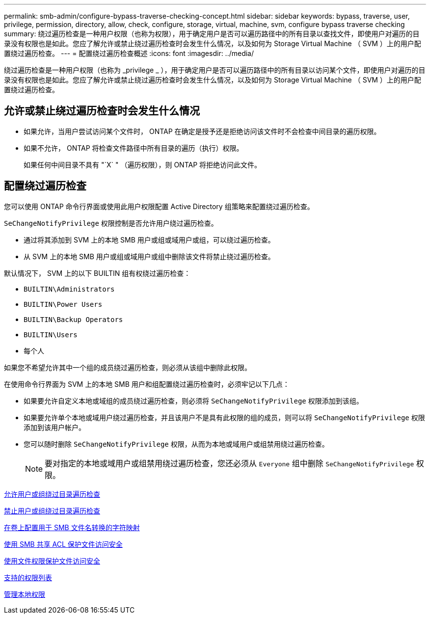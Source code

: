 ---
permalink: smb-admin/configure-bypass-traverse-checking-concept.html 
sidebar: sidebar 
keywords: bypass, traverse, user, privilege, permission, directory, allow, check, configure, storage, virtual, machine, svm, configure bypass traverse checking 
summary: 绕过遍历检查是一种用户权限（也称为权限），用于确定用户是否可以遍历路径中的所有目录以查找文件，即使用户对遍历的目录没有权限也是如此。您应了解允许或禁止绕过遍历检查时会发生什么情况，以及如何为 Storage Virtual Machine （ SVM ）上的用户配置绕过遍历检查。 
---
= 配置绕过遍历检查概述
:icons: font
:imagesdir: ../media/


[role="lead"]
绕过遍历检查是一种用户权限（也称为 _privilege _ ），用于确定用户是否可以遍历路径中的所有目录以访问某个文件，即使用户对遍历的目录没有权限也是如此。您应了解允许或禁止绕过遍历检查时会发生什么情况，以及如何为 Storage Virtual Machine （ SVM ）上的用户配置绕过遍历检查。



== 允许或禁止绕过遍历检查时会发生什么情况

* 如果允许，当用户尝试访问某个文件时， ONTAP 在确定是授予还是拒绝访问该文件时不会检查中间目录的遍历权限。
* 如果不允许， ONTAP 将检查文件路径中所有目录的遍历（执行）权限。
+
如果任何中间目录不具有 "`X` " （遍历权限），则 ONTAP 将拒绝访问此文件。





== 配置绕过遍历检查

您可以使用 ONTAP 命令行界面或使用此用户权限配置 Active Directory 组策略来配置绕过遍历检查。

`SeChangeNotifyPrivilege` 权限控制是否允许用户绕过遍历检查。

* 通过将其添加到 SVM 上的本地 SMB 用户或组或域用户或组，可以绕过遍历检查。
* 从 SVM 上的本地 SMB 用户或组或域用户或组中删除该文件将禁止绕过遍历检查。


默认情况下， SVM 上的以下 BUILTIN 组有权绕过遍历检查：

* `BUILTIN\Administrators`
* `BUILTIN\Power Users`
* `BUILTIN\Backup Operators`
* `BUILTIN\Users`
* `每个人`


如果您不希望允许其中一个组的成员绕过遍历检查，则必须从该组中删除此权限。

在使用命令行界面为 SVM 上的本地 SMB 用户和组配置绕过遍历检查时，必须牢记以下几点：

* 如果要允许自定义本地或域组的成员绕过遍历检查，则必须将 `SeChangeNotifyPrivilege` 权限添加到该组。
* 如果要允许单个本地或域用户绕过遍历检查，并且该用户不是具有此权限的组的成员，则可以将 `SeChangeNotifyPrivilege` 权限添加到该用户帐户。
* 您可以随时删除 `SeChangeNotifyPrivilege` 权限，从而为本地或域用户或组禁用绕过遍历检查。
+
[NOTE]
====
要对指定的本地或域用户或组禁用绕过遍历检查，您还必须从 `Everyone` 组中删除 `SeChangeNotifyPrivilege` 权限。

====


xref:allow-users-groups-bypass-directory-traverse-task.adoc[允许用户或组绕过目录遍历检查]

xref:disallow-users-groups-bypass-directory-traverse-task.adoc[禁止用户或组绕过目录遍历检查]

xref:configure-character-mappings-file-name-translation-task.adoc[在卷上配置用于 SMB 文件名转换的字符映射]

xref:secure-file-access-share-acls-concept.adoc[使用 SMB 共享 ACL 保护文件访问安全]

xref:secure-file-access-file-permissions-concept.adoc[使用文件权限保护文件访问安全]

xref:list-supported-privileges-reference.adoc[支持的权限列表]

xref:manage-local-privileges-concept.adoc[管理本地权限]
